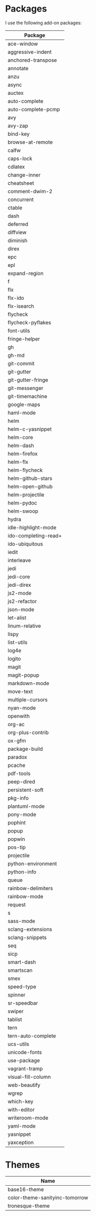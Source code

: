 * Packages
  I use the following add-on packages:

  | Package              |
  |----------------------|
  | ace-window           |
  | aggressive-indent    |
  | anchored-transpose   |
  | annotate             |
  | anzu                 |
  | async                |
  | auctex               |
  | auto-complete        |
  | auto-complete-pcmp   |
  | avy                  |
  | avy-zap              |
  | bind-key             |
  | browse-at-remote     |
  | calfw                |
  | caps-lock            |
  | cdlatex              |
  | change-inner         |
  | cheatsheet           |
  | comment-dwim-2       |
  | concurrent           |
  | ctable               |
  | dash                 |
  | deferred             |
  | diffview             |
  | diminish             |
  | direx                |
  | epc                  |
  | epl                  |
  | expand-region        |
  | f                    |
  | flx                  |
  | flx-ido              |
  | flx-isearch          |
  | flycheck             |
  | flycheck-pyflakes    |
  | font-utils           |
  | fringe-helper        |
  | gh                   |
  | gh-md                |
  | git-commit           |
  | git-gutter           |
  | git-gutter-fringe    |
  | git-messenger        |
  | git-timemachine      |
  | google-maps          |
  | haml-mode            |
  | helm                 |
  | helm-c-yasnippet     |
  | helm-core            |
  | helm-dash            |
  | helm-firefox         |
  | helm-flx             |
  | helm-flycheck        |
  | helm-github-stars    |
  | helm-open-github     |
  | helm-projectile      |
  | helm-pydoc           |
  | helm-swoop           |
  | hydra                |
  | idle-highlight-mode  |
  | ido-completing-read+ |
  | ido-ubiquitous       |
  | iedit                |
  | interleave           |
  | jedi                 |
  | jedi-core            |
  | jedi-direx           |
  | js2-mode             |
  | js2-refactor         |
  | json-mode            |
  | let-alist            |
  | linum-relative       |
  | lispy                |
  | list-utils           |
  | log4e                |
  | logito               |
  | magit                |
  | magit-popup          |
  | markdown-mode        |
  | move-text            |
  | multiple-cursors     |
  | nyan-mode            |
  | openwith             |
  | org-ac               |
  | org-plus-contrib     |
  | ox-gfm               |
  | package-build        |
  | paradox              |
  | pcache               |
  | pdf-tools            |
  | peep-dired           |
  | persistent-soft      |
  | pkg-info             |
  | plantuml-mode        |
  | pony-mode            |
  | pophint              |
  | popup                |
  | popwin               |
  | pos-tip              |
  | projectile           |
  | python-environment   |
  | python-info          |
  | queue                |
  | rainbow-delimiters   |
  | rainbow-mode         |
  | request              |
  | s                    |
  | sass-mode            |
  | sclang-extensions    |
  | sclang-snippets      |
  | seq                  |
  | sicp                 |
  | smart-dash           |
  | smartscan            |
  | smex                 |
  | speed-type           |
  | spinner              |
  | sr-speedbar          |
  | swiper               |
  | tablist              |
  | tern                 |
  | tern-auto-complete   |
  | ucs-utils            |
  | unicode-fonts        |
  | use-package          |
  | vagrant-tramp        |
  | visual-fill-column   |
  | web-beautify         |
  | wgrep                |
  | which-key            |
  | with-editor          |
  | writeroom-mode       |
  | yaml-mode            |
  | yasnippet            |
  | yaxception           |
  |----------------------|

* Themes
  | Name                           |
  |--------------------------------|
  | base16-theme                   |
  | color-theme-sanityinc-tomorrow |
  | tronesque-theme                |
  |--------------------------------|
